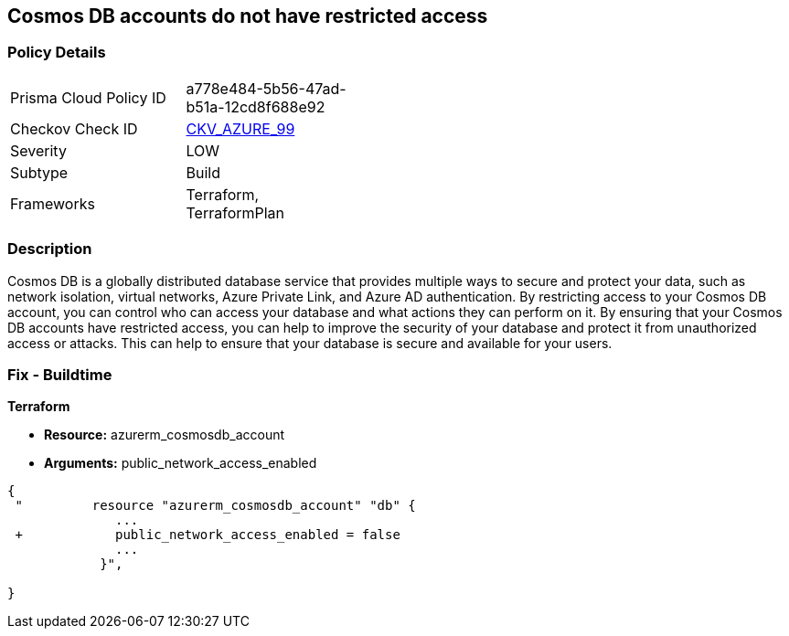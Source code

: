== Cosmos DB accounts do not have restricted access
// Azure Cosmos DB account access unrestricted 


=== Policy Details 

[width=45%]
[cols="1,1"]
|=== 
|Prisma Cloud Policy ID 
| a778e484-5b56-47ad-b51a-12cd8f688e92

|Checkov Check ID 
| https://github.com/bridgecrewio/checkov/tree/master/checkov/terraform/checks/resource/azure/CosmosDBAccountsRestrictedAccess.py[CKV_AZURE_99]

|Severity
|LOW

|Subtype
|Build

|Frameworks
|Terraform, TerraformPlan

|=== 



=== Description 


Cosmos DB is a globally distributed database service that provides multiple ways to secure and protect your data, such as network isolation, virtual networks, Azure Private Link, and Azure AD authentication.
By restricting access to your Cosmos DB account, you can control who can access your database and what actions they can perform on it.
By ensuring that your Cosmos DB accounts have restricted access, you can help to improve the security of your database and protect it from unauthorized access or attacks.
This can help to ensure that your database is secure and available for your users.

=== Fix - Buildtime


*Terraform* 


* *Resource:* azurerm_cosmosdb_account
* *Arguments:* public_network_access_enabled


[source,go]
----
{
 "         resource "azurerm_cosmosdb_account" "db" {
              ...
 +            public_network_access_enabled = false
              ...
            }",

}
----
----
